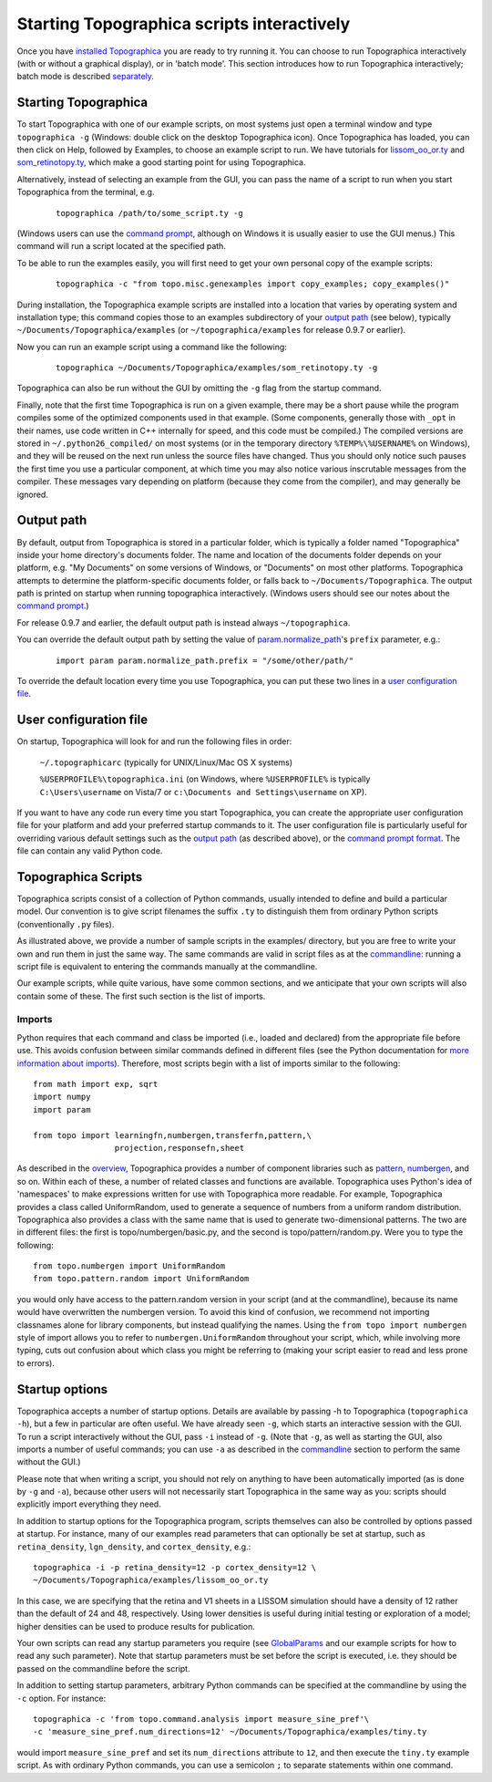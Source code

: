 *******************************************
Starting Topographica scripts interactively
*******************************************

Once you have `installed Topographica`_ you are ready to try running
it. You can choose to run Topographica interactively (with or
without a graphical display), or in 'batch mode'. This section
introduces how to run Topographica interactively; batch mode is
described `separately`_.

Starting Topographica
---------------------

To start Topographica with one of our example scripts, on most
systems just open a terminal window and type ``topographica -g``
(Windows: double click on the desktop Topographica icon). Once
Topographica has loaded, you can then click on Help, followed by
Examples, to choose an example script to run. We have tutorials for
`lissom\_oo\_or.ty`_ and `som\_retinotopy.ty`_, which make a good
starting point for using Topographica.

Alternatively, instead of selecting an example from the GUI, you can
pass the name of a script to run when you start Topographica from
the terminal, e.g.

    ::
    
      topographica /path/to/some_script.ty -g

(Windows users can use the `command prompt`_, although on Windows it
is usually easier to use the GUI menus.) This command will run a
script located at the specified path.

.. _copy-examples:

To be able to run the examples easily, you will first need to get
your own personal copy of the example scripts:

    ::
    
      topographica -c "from topo.misc.genexamples import copy_examples; copy_examples()"

During installation, the Topographica example scripts are installed
into a location that varies by operating system and installation
type; this command copies those to an examples subdirectory of your
`output path`_ (see below), typically
``~/Documents/Topographica/examples`` (or
``~/topographica/examples`` for release 0.9.7 or earlier).

Now you can run an example script using a command like the
following:

    ::
    
      topographica ~/Documents/Topographica/examples/som_retinotopy.ty -g

Topographica can also be run without the GUI by omitting the ``-g``
flag from the startup command.

Finally, note that the first time Topographica is run on a given
example, there may be a short pause while the program compiles some
of the optimized components used in that example. (Some components,
generally those with ``_opt`` in their names, use code written in
C++ internally for speed, and this code must be compiled.) The
compiled versions are stored in ``~/.python26_compiled/`` on most
systems (or in the temporary directory ``%TEMP%\%USERNAME%`` on
Windows), and they will be reused on the next run unless the source
files have changed. Thus you should only notice such pauses the
first time you use a particular component, at which time you may
also notice various inscrutable messages from the compiler. These
messages vary depending on platform (because they come from the
compiler), and may generally be ignored.

.. _outputpath:

Output path
-----------

By default, output from Topographica is stored in a particular
folder, which is typically a folder named "Topographica" inside your
home directory's documents folder. The name and location of the
documents folder depends on your platform, e.g. "My Documents" on
some versions of Windows, or "Documents" on most other platforms.
Topographica attempts to determine the platform-specific documents
folder, or falls back to ``~/Documents/Topographica``. The output
path is printed on startup when running topographica interactively.
(Windows users should see our notes about the `command prompt`_.)

For release 0.9.7 and earlier, the default output path is instead
always ``~/topographica``.

You can override the default output path by setting the value of
`param.normalize\_path`_'s ``prefix`` parameter, e.g.:

    ::

      import param param.normalize_path.prefix = "/some/other/path/"

To override the default location every time you use Topographica,
you can put these two lines in a `user configuration file`_.

User configuration file
-----------------------

On startup, Topographica will look for and run the following files
in order:

    ``~/.topographicarc`` (typically for UNIX/Linux/Mac OS X
    systems)

    ``%USERPROFILE%\topographica.ini`` (on Windows, where
    ``%USERPROFILE%`` is typically ``C:\Users\username`` on Vista/7
    or ``c:\Documents and Settings\username`` on XP).

If you want to have any code run every time you start Topographica,
you can create the appropriate user configuration file for your
platform and add your preferred startup commands to it. The user
configuration file is particularly useful for overriding various
default settings such as the `output path`_ (as described above), or
the `command prompt format`_. The file can contain any valid Python
code.

.. _ty-files:

Topographica Scripts
--------------------

Topographica scripts consist of a collection of Python commands,
usually intended to define and build a particular model. Our
convention is to give script filenames the suffix ``.ty`` to
distinguish them from ordinary Python scripts (conventionally
``.py`` files).

As illustrated above, we provide a number of sample scripts in the
examples/ directory, but you are free to write your own and run them
in just the same way. The same commands are valid in script files as
at the `commandline`_: running a script file is equivalent to
entering the commands manually at the commandline.

Our example scripts, while quite various, have some common sections,
and we anticipate that your own scripts will also contain some of
these. The first such section is the list of imports.

Imports
~~~~~~~

Python requires that each command and class be imported (i.e.,
loaded and declared) from the appropriate file before use. This
avoids confusion between similar commands defined in different files
(see the Python documentation for `more information about
imports`_). Therefore, most scripts begin with a list of imports
similar to the following:

::

    from math import exp, sqrt
    import numpy
    import param

    from topo import learningfn,numbergen,transferfn,pattern,\
                     projection,responsefn,sheet

As described in the `overview`_, Topographica provides a number of
component libraries such as `pattern`_, `numbergen`_, and so on.
Within each of these, a number of related classes and functions are
available. Topographica uses Python's idea of 'namespaces' to make
expressions written for use with Topographica more readable. For
example, Topographica provides a class called UniformRandom, used to
generate a sequence of numbers from a uniform random distribution.
Topographica also provides a class with the same name that is used
to generate two-dimensional patterns. The two are in different
files: the first is topo/numbergen/basic.py, and the second is
topo/pattern/random.py. Were you to type the following:

::

    from topo.numbergen import UniformRandom
    from topo.pattern.random import UniformRandom

you would only have access to the pattern.random version in your
script (and at the commandline), because its name would have
overwritten the numbergen version. To avoid this kind of confusion,
we recommend not importing classnames alone for library components,
but instead qualifying the names. Using the
``from topo import numbergen`` style of import allows you to refer
to ``numbergen.UniformRandom`` throughout your script, which, while
involving more typing, cuts out confusion about which class you
might be referring to (making your script easier to read and less
prone to errors).

Startup options
---------------

Topographica accepts a number of startup options. Details are
available by passing -h to Topographica (``topographica -h``), but a
few in particular are often useful. We have already seen ``-g``,
which starts an interactive session with the GUI. To run a script
interactively without the GUI, pass ``-i`` instead of ``-g``. (Note
that ``-g``, as well as starting the GUI, also imports a number of
useful commands; you can use ``-a`` as described in the
`commandline`_ section to perform the same without the GUI.)

Please note that when writing a script, you should not rely on
anything to have been automatically imported (as is done by ``-g``
and ``-a``), because other users will not necessarily start
Topographica in the same way as you: scripts should explicitly
import everything they need.

In addition to startup options for the Topographica program, scripts
themselves can also be controlled by options passed at startup. For
instance, many of our examples read parameters that can optionally
be set at startup, such as ``retina_density``, ``lgn_density``, and
``cortex_density``, e.g.:

::

    topographica -i -p retina_density=12 -p cortex_density=12 \
    ~/Documents/Topographica/examples/lissom_oo_or.ty 

In this case, we are specifying that the retina and V1 sheets in a
LISSOM simulation should have a density of 12 rather than the
default of 24 and 48, respectively. Using lower densities is useful
during initial testing or exploration of a model; higher densities
can be used to produce results for publication.

Your own scripts can read any startup parameters you require (see
`GlobalParams`_ and our example scripts for how to read any such
parameter). Note that startup parameters must be set before the
script is executed, i.e. they should be passed on the commandline
before the script.

In addition to setting startup parameters, arbitrary Python commands
can be specified at the commandline by using the ``-c`` option. For
instance:

::

    topographica -c 'from topo.command.analysis import measure_sine_pref'\
    -c 'measure_sine_pref.num_directions=12' ~/Documents/Topographica/examples/tiny.ty

would import ``measure_sine_pref`` and set its ``num_directions``
attribute to ``12``, and then execute the ``tiny.ty`` example
script. As with ordinary Python commands, you can use a semicolon
``;`` to separate statements within one command.

.. _installed Topographica: ../Downloads/index.html
.. _separately: batch.html
.. _lissom\_oo\_or.ty: ../Tutorials/lissom_oo_or.html
.. _som\_retinotopy.ty: ../Tutorials/som_retinotopy.html
.. _command prompt: ../Downloads/win32notes.html
.. _output path: #output-path
.. _param.normalize\_path: ../Reference_Manual/param.normalize_path-class.html
.. _user configuration file: #user-configuration-file
.. _command prompt format: commandline.html#promptformat
.. _commandline: commandline.html
.. _more information about imports: http://docs.python.org/2/tutorial/modules.html
.. _overview: overview.html#class-hierarchies
.. _pattern: ../Reference_Manual/topo.pattern-module.html
.. _numbergen: ../Reference_Manual/topo.numbergen-module.html
.. _GlobalParams: ../Reference_Manual/topo.misc.commandline.GlobalParams-class.html
